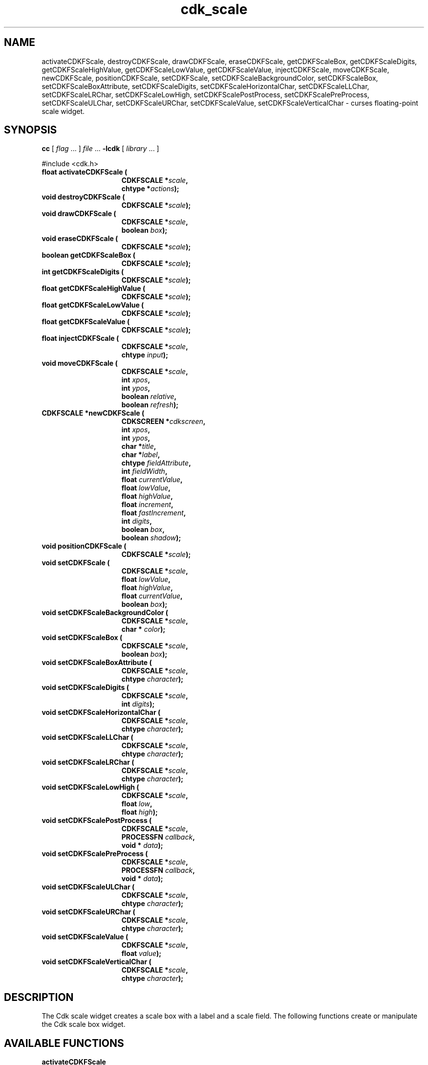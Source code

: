 '\" t
.\" $Id: cdk_fscale.3,v 1.4 2003/04/17 23:52:17 tom Exp $"
.TH cdk_scale 3
.SH NAME
activateCDKFScale,
destroyCDKFScale,
drawCDKFScale,
eraseCDKFScale,
getCDKFScaleBox,
getCDKFScaleDigits,
getCDKFScaleHighValue,
getCDKFScaleLowValue,
getCDKFScaleValue,
injectCDKFScale,
moveCDKFScale,
newCDKFScale,
positionCDKFScale,
setCDKFScale,
setCDKFScaleBackgroundColor,
setCDKFScaleBox,
setCDKFScaleBoxAttribute,
setCDKFScaleDigits,
setCDKFScaleHorizontalChar,
setCDKFScaleLLChar,
setCDKFScaleLRChar,
setCDKFScaleLowHigh,
setCDKFScalePostProcess,
setCDKFScalePreProcess,
setCDKFScaleULChar,
setCDKFScaleURChar,
setCDKFScaleValue,
setCDKFScaleVerticalChar \- curses floating-point scale widget.
.SH SYNOPSIS
.LP
.B cc
.RI "[ " "flag" " \|.\|.\|. ] " "file" " \|.\|.\|."
.B \-lcdk
.RI "[ " "library" " \|.\|.\|. ]"
.LP
#include <cdk.h>
.nf
.TP 15
.B "float activateCDKFScale ("
.BI "CDKFSCALE *" "scale",
.BI "chtype *" "actions");
.TP 15
.B "void destroyCDKFScale ("
.BI "CDKFSCALE *" "scale");
.TP 15
.B "void drawCDKFScale ("
.BI "CDKFSCALE *" "scale",
.BI "boolean " "box");
.TP 15
.B "void eraseCDKFScale ("
.BI "CDKFSCALE *" "scale");
.TP 15
.B "boolean getCDKFScaleBox ("
.BI "CDKFSCALE *" "scale");
.TP 15
.B "int getCDKFScaleDigits ("
.BI "CDKFSCALE *" "scale");
.TP 15
.B "float getCDKFScaleHighValue ("
.BI "CDKFSCALE *" "scale");
.TP 15
.B "float getCDKFScaleLowValue ("
.BI "CDKFSCALE *" "scale");
.TP 15
.B "float getCDKFScaleValue ("
.BI "CDKFSCALE *" "scale");
.TP 15
.B "float injectCDKFScale ("
.BI "CDKFSCALE *" "scale",
.BI "chtype " "input");
.TP 15
.B "void moveCDKFScale ("
.BI "CDKFSCALE *" "scale",
.BI "int " "xpos",
.BI "int " "ypos",
.BI "boolean " "relative",
.BI "boolean " "refresh");
.TP 15
.B "CDKFSCALE *newCDKFScale ("
.BI "CDKSCREEN *" "cdkscreen",
.BI "int " "xpos",
.BI "int " "ypos",
.BI "char *" "title",
.BI "char *" "label",
.BI "chtype " "fieldAttribute",
.BI "int " "fieldWidth",
.BI "float " "currentValue",
.BI "float " "lowValue",
.BI "float " "highValue",
.BI "float " "increment",
.BI "float " "fastIncrement",
.BI "int " "digits",
.BI "boolean " "box",
.BI "boolean " "shadow");
.TP 15
.B "void positionCDKFScale ("
.BI "CDKFSCALE *" "scale");
.TP 15
.B "void setCDKFScale ("
.BI "CDKFSCALE *" "scale",
.BI "float " "lowValue",
.BI "float " "highValue",
.BI "float " "currentValue",
.BI "boolean " "box");
.TP 15
.B "void setCDKFScaleBackgroundColor ("
.BI "CDKFSCALE *" "scale",
.BI "char * " "color");
.TP 15
.B "void setCDKFScaleBox ("
.BI "CDKFSCALE *" "scale",
.BI "boolean " "box");
.TP 15
.B "void setCDKFScaleBoxAttribute ("
.BI "CDKFSCALE *" "scale",
.BI "chtype " "character");
.TP 15
.B "void setCDKFScaleDigits ("
.BI "CDKFSCALE *" "scale",
.BI "int " "digits");
.TP 15
.B "void setCDKFScaleHorizontalChar ("
.BI "CDKFSCALE *" "scale",
.BI "chtype " "character");
.TP 15
.B "void setCDKFScaleLLChar ("
.BI "CDKFSCALE *" "scale",
.BI "chtype " "character");
.TP 15
.B "void setCDKFScaleLRChar ("
.BI "CDKFSCALE *" "scale",
.BI "chtype " "character");
.TP 15
.B "void setCDKFScaleLowHigh ("
.BI "CDKFSCALE *" "scale",
.BI "float " "low",
.BI "float " "high");
.TP 15
.B "void setCDKFScalePostProcess ("
.BI "CDKFSCALE *" "scale",
.BI "PROCESSFN " "callback",
.BI "void * " "data");
.TP 15
.B "void setCDKFScalePreProcess ("
.BI "CDKFSCALE *" "scale",
.BI "PROCESSFN " "callback",
.BI "void * " "data");
.TP 15
.B "void setCDKFScaleULChar ("
.BI "CDKFSCALE *" "scale",
.BI "chtype " "character");
.TP 15
.B "void setCDKFScaleURChar ("
.BI "CDKFSCALE *" "scale",
.BI "chtype " "character");
.TP 15
.B "void setCDKFScaleValue ("
.BI "CDKFSCALE *" "scale",
.BI "float " "value");
.TP 15
.B "void setCDKFScaleVerticalChar ("
.BI "CDKFSCALE *" "scale",
.BI "chtype " "character");
.fi
.SH DESCRIPTION
The Cdk scale widget creates a scale box with a label and a scale field.
The following functions create or manipulate the Cdk scale box widget.
.SH AVAILABLE FUNCTIONS
.TP 5
.B activateCDKFScale
activates the scale widget and lets the user interact with the widget.
The parameter \fBscale\fR is a pointer to a non-NULL scale widget.
If the \fBactions\fR parameter is passed with a non-NULL value, the characters
in the array will be injected into the widget.
To activate the widget
interactively pass in a \fINULL\fR pointer for \fBactions\fR.
If the character entered
into this widget is \fIRETURN\fR or \fITAB\fR then this function will return a
value from the low value to the high value.
It will also set the widget data \fIexitType\fR to \fIvNORMAL\fR.
If the character entered into this
widget was \fIESCAPE\fR then the widget will return a value of 0.0 and the
widget data \fIexitType\fR will be set to \fIvESCAPE_HIT\fR.
.TP 5
.B destroyCDKFScale
removes the widget from the screen and frees memory the object used.
.TP 5
.B drawCDKFScale
draws the scale widget on the screen.
If the \fBbox\fR parameter is true, the widget is drawn with a box.
.TP 5
.B eraseCDKFScale
removes the widget from the screen.
This does \fINOT\fR destroy the widget.
.TP 5
.B getCDKFScaleBox
returns whether the widget will be drawn with a box around it.
.TP 5
.B getCDKFScaleDigits
returns the number of digits shown after the decimal point for the box value.
.TP 5
.B getCDKFScaleHighValue
returns the high value of the scale widget.
.TP 5
.B getCDKFScaleLowValue
returns the low value of the scale widget.
.TP 5
.B getCDKFScaleValue
returns the current value of the widget.
.TP 5
.B injectCDKFScale
injects a single character into the widget.
The parameter \fBscale\fR is a pointer to a non-NULL scale widget.
The parameter \fBcharacter\fR is the character to inject into the widget.
If the character
injected into this widget was \fIRETURN\fR then the character injected into
this widget is \fIRETURN\fR or \fITAB\fR then this function will return a
value from the low value to the high value.
It will also set the widget data \fIexitType\fR to \fIvNORMAL\fR.
If the character entered into this
widget was \fIESCAPE\fR then the widget will return a value of 0.0 and the
widget data \fIexitType\fR will be set to \fIvESCAPE_HIT\fR.
Any other
character injected into the widget will set the widget data \fIexitType\fR
to \fIvEARLY_EXIT\fR and the function will return -1.
.TP 5
.B moveCDKFScale
moves the given widget to the given position.
The parameters \fBxpos\fR and \fBypos\fR are the new position of the widget.
The parameter \fBxpos\fR may be an integer or one of the pre-defined values
\fITOP\fR, \fIBOTTOM\fR, and \fICENTER\fR.
The parameter \fBypos\fR may be an integer or one of the pre-defined values \fILEFT\fR,
\fIRIGHT\fR, and \fICENTER\fR.
The parameter \fBrelative\fR states whether
the \fBxpos\fR/\fBypos\fR pair is a relative move or an absolute move.
For example, if \fBxpos\fR = 1 and \fBypos\fR = 2 and \fBrelative\fR = \fBTRUE\fR,
then the widget would move one row down and two columns right.
If the value of \fBrelative\fR was \fBFALSE\fR then the widget would move to the position (1,2).
Do not use the values \fITOP\fR, \fIBOTTOM\fR, \fILEFT\fR,
\fIRIGHT\fR, or \fICENTER\fR when \fBrelative\fR = \fITRUE\fR.
(weird things may happen).
The final parameter \fBrefresh\fR is a boolean value which
states whether the widget will get refreshed after the move.
.TP 5
.B newCDKFScale
creates a pointer to a scale widget.
The \fBscreen\fR parameter
is the screen you wish this widget to be placed in.
The parameter \fBxpos\fR
controls the placement of the object along the horizontal axis.
This parameter
may be an integer or one of the pre-defined values \fILEFT\fR,
\fIRIGHT\fR, and \fICENTER\fR.
The parameter \fBypos\fR controls the placement
of the object along the vertical axis.
This parameter may be an integer
value or one of the pre-defined values \fITOP\fR, \fIBOTTOM\fR, and \fICENTER\fR.
The \fBtitle\fR parameter is the string which will be displayed at the top of the widget.
The title can be more than one line; just provide a carriage return
character at the line break.
The \fBlabel\fR parameter is the string which will be
displayed in the label of the scale field.
The \fBfieldAttribute\fR is the
attribute of the characters displayed in the field.
The parameter \fBfieldWidth\fR controls the width of the widget.
If you
provide a value of zero the widget will be created with the full width of
the screen.
If you provide a negative value, the widget will be created
the full width minus the value provided.
The parameter \fBcurrentValue\fR
is the value of the scale field when the widget is activated.
The parameters \fBlowValue\fR and \fBhighValue\fR are the low and high values of the widget respectively.
The parameter \fBincrement\fR is the regular increment value
while \fBfastIncrement\fR is the accelerated increment value.
The \fBbox\fR
parameter states whether the widget will be drawn with a box around it.
The \fBshadow\fR parameter accepts a boolean value to turn the shadow on or
off around this widget.
If the widget could not be created then a \fINULL\fR
pointer is returned.
.TP 5
.B positionCDKFScale
allows the user to move the widget around the screen via the cursor/keypad keys.
See \fBcdk_position (3)\fR for key bindings.
.TP 5
.B setCDKFScale
lets the programmer modify certain elements of an existing scale widget.
The parameter names correspond to the same parameter
names listed in the \fInewCDKFScale\fR function.
.TP 5
.B setCDKFScaleBackgroundColor
sets the background color of the widget.
The parameter \fBcolor\fR
is in the format of the Cdk format strings.
See \fBcdk_display (3)\fR.
.TP 5
.B setCDKFScaleBox
sets whether the widget will be drawn with a box around it.
.TP 5
.B setCDKFScaleBoxAttribute
sets the attribute of the box.
.TP 5
.B setCDKFScaleDigits
sets the number of digits shown after the decimal point for the box value.
.TP 5
.B setCDKFScaleHorizontalChar
sets the horizontal drawing character for the box to
the given character.
.TP 5
.B setCDKFScaleLLChar
sets the lower left hand corner of the widget's box to
the given character.
.TP 5
.B setCDKFScaleLRChar
sets the lower right hand corner of the widget's box to
the given character.
.TP 5
.B setCDKFScaleLowHigh
sets the low and high values of the widget.
.TP 5
.B setCDKFScalePostProcess
allows the user to have the widget call a function after the
key has been applied to the widget.
The parameter \fBfunction\fR is the callback function.
The parameter \fBdata\fR points to data passed to the callback function.
To learn more about post-processing see \fIcdk_process (3)\fR.
.TP 5
.B setCDKFScalePreProcess
allows the user to have the widget call a function after a key
is hit and before the key is applied to the widget.
The parameter \fBfunction\fR is the callback function.
The parameter \fBdata\fR points to data passed to the callback function.
To learn more about pre-processing see \fIcdk_process (3)\fR.
.TP 5
.B setCDKFScaleULChar
sets the upper left hand corner of the widget's box to
the given character.
.TP 5
.B setCDKFScaleURChar
sets the upper right hand corner of the widget's box to
the given character.
.TP 5
.B setCDKFScaleValue
sets the current value of the widget.
.TP 5
.B setCDKFScaleVerticalChar
sets the vertical drawing character for the box to
the given character.
.SH KEY BINDINGS
When the widget is activated there are several default key bindings which will
help the user enter or manipulate the information quickly.
The following table
outlines the keys and their actions for this widget.
.LP
.TS
center tab(/);
l l
l l
lw15 lw35 .
\fBKey/Action\fR
=
Left Arrow/T{
Decrements the scale by the normal value.
T}
Down Arrow/T{
Decrements the scale by the normal value.
T}
d/Decrements the scale by the normal value.
-/Decrements the scale by the normal value.
Right Arrow/Increments the scale by the normal value.
Up Arrow/Increments the scale by the normal value.
u/Increments the scale by the normal value.
+/Increments the scale by the normal value.
Prev Page/Decrements the scale by the accelerated value.
U/Decrements the scale by the accelerated value.
Ctrl-B/Decrements the scale by the accelerated value.
Next Page/Increments the scale by the accelerated value.
D/Increments the scale by the accelerated value.
Ctrl-F/Increments the scale by the accelerated value.
Home/Sets the scale to the low value.
g/Sets the scale to the low value.
0/Sets the scale to the low value.
End/Sets the scale to the high value.
G/Sets the scale to the high value.
$/Sets the scale to the high value.
Return/T{
Exits the widget and returns the index of the selected value.
This also sets the widget data \fIexitType\fR to \fIvNORMAL\fR.
T}
Tab/T{
Exits the widget and returns the index of the selected value.
This also sets the widget data \fIexitType\fR to \fIvNORMAL\fR.
T}
Escape/T{
Exits the widget and returns -1.
This also sets the widget data \fIexitType\fR to \fIvESCAPE_HIT\fR.
T}
Ctrl-R/Refreshes the screen.
.TE
.SH SEE ALSO
.BR cdk (3),
.BR cdk_binding (3),
.BR cdk_display (3),
.BR cdk_position (3),
.BR cdk_screen (3)
